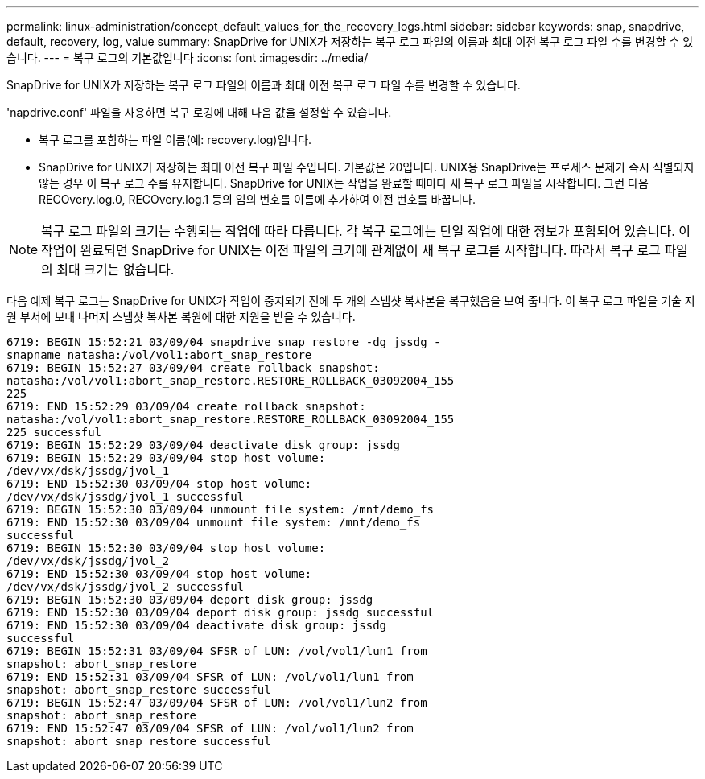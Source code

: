 ---
permalink: linux-administration/concept_default_values_for_the_recovery_logs.html 
sidebar: sidebar 
keywords: snap, snapdrive, default, recovery, log, value 
summary: SnapDrive for UNIX가 저장하는 복구 로그 파일의 이름과 최대 이전 복구 로그 파일 수를 변경할 수 있습니다. 
---
= 복구 로그의 기본값입니다
:icons: font
:imagesdir: ../media/


[role="lead"]
SnapDrive for UNIX가 저장하는 복구 로그 파일의 이름과 최대 이전 복구 로그 파일 수를 변경할 수 있습니다.

'napdrive.conf' 파일을 사용하면 복구 로깅에 대해 다음 값을 설정할 수 있습니다.

* 복구 로그를 포함하는 파일 이름(예: recovery.log)입니다.
* SnapDrive for UNIX가 저장하는 최대 이전 복구 파일 수입니다. 기본값은 20입니다. UNIX용 SnapDrive는 프로세스 문제가 즉시 식별되지 않는 경우 이 복구 로그 수를 유지합니다. SnapDrive for UNIX는 작업을 완료할 때마다 새 복구 로그 파일을 시작합니다. 그런 다음 RECOvery.log.0, RECOvery.log.1 등의 임의 번호를 이름에 추가하여 이전 번호를 바꿉니다.



NOTE: 복구 로그 파일의 크기는 수행되는 작업에 따라 다릅니다. 각 복구 로그에는 단일 작업에 대한 정보가 포함되어 있습니다. 이 작업이 완료되면 SnapDrive for UNIX는 이전 파일의 크기에 관계없이 새 복구 로그를 시작합니다. 따라서 복구 로그 파일의 최대 크기는 없습니다.

다음 예제 복구 로그는 SnapDrive for UNIX가 작업이 중지되기 전에 두 개의 스냅샷 복사본을 복구했음을 보여 줍니다. 이 복구 로그 파일을 기술 지원 부서에 보내 나머지 스냅샷 복사본 복원에 대한 지원을 받을 수 있습니다.

[listing]
----
6719: BEGIN 15:52:21 03/09/04 snapdrive snap restore -dg jssdg -
snapname natasha:/vol/vol1:abort_snap_restore
6719: BEGIN 15:52:27 03/09/04 create rollback snapshot:
natasha:/vol/vol1:abort_snap_restore.RESTORE_ROLLBACK_03092004_155
225
6719: END 15:52:29 03/09/04 create rollback snapshot:
natasha:/vol/vol1:abort_snap_restore.RESTORE_ROLLBACK_03092004_155
225 successful
6719: BEGIN 15:52:29 03/09/04 deactivate disk group: jssdg
6719: BEGIN 15:52:29 03/09/04 stop host volume:
/dev/vx/dsk/jssdg/jvol_1
6719: END 15:52:30 03/09/04 stop host volume:
/dev/vx/dsk/jssdg/jvol_1 successful
6719: BEGIN 15:52:30 03/09/04 unmount file system: /mnt/demo_fs
6719: END 15:52:30 03/09/04 unmount file system: /mnt/demo_fs
successful
6719: BEGIN 15:52:30 03/09/04 stop host volume:
/dev/vx/dsk/jssdg/jvol_2
6719: END 15:52:30 03/09/04 stop host volume:
/dev/vx/dsk/jssdg/jvol_2 successful
6719: BEGIN 15:52:30 03/09/04 deport disk group: jssdg
6719: END 15:52:30 03/09/04 deport disk group: jssdg successful
6719: END 15:52:30 03/09/04 deactivate disk group: jssdg
successful
6719: BEGIN 15:52:31 03/09/04 SFSR of LUN: /vol/vol1/lun1 from
snapshot: abort_snap_restore
6719: END 15:52:31 03/09/04 SFSR of LUN: /vol/vol1/lun1 from
snapshot: abort_snap_restore successful
6719: BEGIN 15:52:47 03/09/04 SFSR of LUN: /vol/vol1/lun2 from
snapshot: abort_snap_restore
6719: END 15:52:47 03/09/04 SFSR of LUN: /vol/vol1/lun2 from
snapshot: abort_snap_restore successful
----